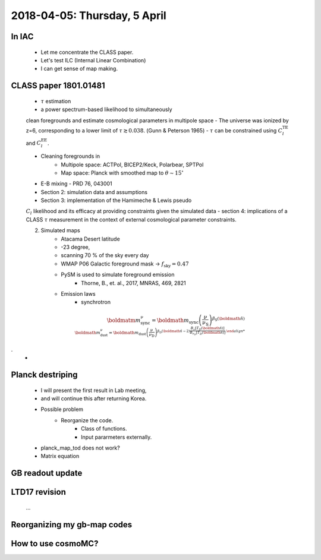 2018-04-05: Thursday, 5 April 
========

In IAC
--------

    - Let me concentrate the CLASS paper.
    - Let's test ILC (Internal Linear Combination) 
    - I can get sense of map making.

CLASS paper 1801.01481
--------
    - :math:`\tau` estimation
    - a power spectrum-based likelihood to simultaneously 
    clean foregrounds and estimate cosmological parameters 
    in multipole space 
    - The universe was ionized by z=6, corresponding to 
    a lower limit of :math:`\tau \gtrsim 0.038`. (Gunn & Peterson 1965)
    - :math:`\tau` can be constrained using :math:`C_l^{\text{TE}}` 
    and :math:`C_l^{\text{EE}}`.

    - Cleaning foregrounds in 
        - Multipole space: ACTPol, BICEP2/Keck, Polarbear, SPTPol
        - Map space: Planck with smoothed map to :math:`\theta \sim 15^\circ`
    - E-B mixing - PRD 76, 043001 

    - Section 2: simulation data and assumptions
    - Section 3: implementation of the Hamimeche & Lewis pseudo 
    :math:`C_l` likelihood and its efficacy at providing constraints given the simulated data
    - section 4: implications of a CLASS :math:`\tau` measurement 
    in the context of external cosmological parameter constraints.

    2. Simulated maps
        - Atacama Desert latitude 
        - -23 degree, 
        - scanning 70 % of the sky every day
        - WMAP P06 Galactic foreground mask -> :math:`f_{\text{sky}}=0.47`
        - PySM is used to simulate foreground emission 
            - Thorne, B., et. al., 2017, MNRAS, 469, 2821
        - Emission laws 
            - synchrotron
.. math::
    \boldmatm{m}^{\nu}_{\text{sync}} = \boldmath{m}_{\text{sync}} \left(\frac{\nu}{\nu_{\text{S}}} \right) ^{\beta_{\text{S}}(\boldmath{\hat{n}}) \\
    \boldmath{m}^{\nu}_{\text{dust}} = \boldmath{m}_{\text{dust}} \left(\frac{\nu}{\nu_{\text{D}}} \right) ^{\beta_{\text{D}}(\boldmath{\hat{n}}-2) 
    \frac{B _\nu [T_D(\boldmath{\hat{n}})]}{B_{\nu_D} [T_D(\boldmath{\hat{n}})]}.
.
        - 
    
Planck destriping
--------
    - I will present the first result in Lab meeting, 
    - and will continue this after returning Korea.

    - Possible problem
        - Reorganize the code.
            - Class of functions.
            - Input pararmeters externally.

    - planck_map_tod does not work?

    - Matrix equation 

GB readout update
--------

LTD17 revision
--------
    ...

Reorganizing my gb-map codes
--------

How to use cosmoMC?
--------
    





